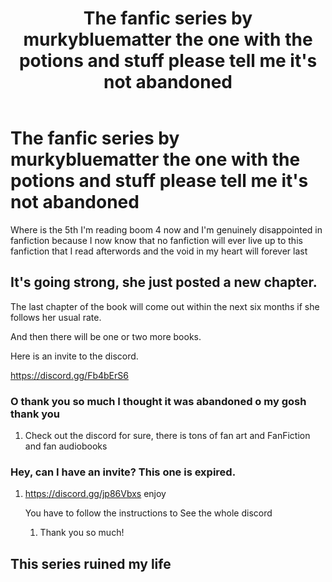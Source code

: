 #+TITLE: The fanfic series by murkybluematter the one with the potions and stuff please tell me it's not abandoned

* The fanfic series by murkybluematter the one with the potions and stuff please tell me it's not abandoned
:PROPERTIES:
:Author: helpmepleaseandtha
:Score: 5
:DateUnix: 1609178853.0
:DateShort: 2020-Dec-28
:FlairText: Request
:END:
Where is the 5th I'm reading boom 4 now and I'm genuinely disappointed in fanfiction because I now know that no fanfiction will ever live up to this fanfiction that I read afterwords and the void in my heart will forever last


** It's going strong, she just posted a new chapter.

The last chapter of the book will come out within the next six months if she follows her usual rate.

And then there will be one or two more books.

Here is an invite to the discord.

[[https://discord.gg/Fb4bErS6]]
:PROPERTIES:
:Author: Afraid-Ice-2062
:Score: 3
:DateUnix: 1609178964.0
:DateShort: 2020-Dec-28
:END:

*** O thank you so much I thought it was abandoned o my gosh thank you
:PROPERTIES:
:Author: helpmepleaseandtha
:Score: 3
:DateUnix: 1609179556.0
:DateShort: 2020-Dec-28
:END:

**** Check out the discord for sure, there is tons of fan art and FanFiction and fan audiobooks
:PROPERTIES:
:Author: Afraid-Ice-2062
:Score: 2
:DateUnix: 1609179677.0
:DateShort: 2020-Dec-28
:END:


*** Hey, can I have an invite? This one is expired.
:PROPERTIES:
:Author: Abie775
:Score: 2
:DateUnix: 1609272917.0
:DateShort: 2020-Dec-29
:END:

**** [[https://discord.gg/jp86Vbxs]] enjoy

You have to follow the instructions to See the whole discord
:PROPERTIES:
:Author: Afraid-Ice-2062
:Score: 1
:DateUnix: 1609273004.0
:DateShort: 2020-Dec-29
:END:

***** Thank you so much!
:PROPERTIES:
:Author: Abie775
:Score: 2
:DateUnix: 1609276947.0
:DateShort: 2020-Dec-30
:END:


** This series ruined my life
:PROPERTIES:
:Author: nerf-my-heart-softly
:Score: 2
:DateUnix: 1609186893.0
:DateShort: 2020-Dec-28
:END:
